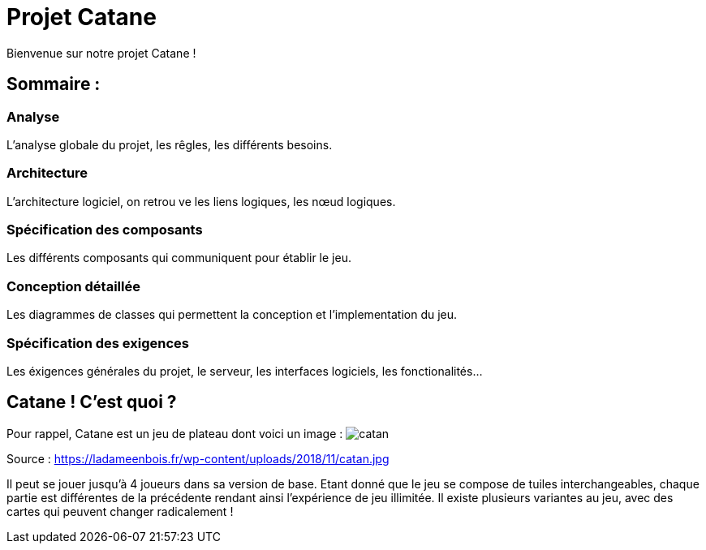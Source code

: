 = Projet Catane

Bienvenue sur notre projet Catane !

== Sommaire :
=== Analyse 
L'analyse globale du projet, les rêgles, les différents besoins.

=== Architecture
L'architecture logiciel, on retrou ve les liens logiques, les nœud logiques.

=== Spécification des composants
Les différents composants qui communiquent pour établir le jeu.

=== Conception détaillée
Les diagrammes de classes qui permettent la conception et l'implementation du jeu.

=== Spécification des exigences
Les éxigences générales du projet, le serveur, les interfaces logiciels, les fonctionalités...

== Catane ! C'est quoi ?
Pour rappel, Catane est un jeu de plateau dont voici un image :
image:https://ladameenbois.fr/wp-content/uploads/2018/11/catan.jpg[]

Source : https://ladameenbois.fr/wp-content/uploads/2018/11/catan.jpg

Il peut se jouer jusqu'à 4 joueurs dans sa version de base. Etant donné que le jeu se compose de tuiles interchangeables, chaque partie est différentes de la précédente rendant ainsi l'expérience de jeu illimitée.
Il existe plusieurs variantes au jeu, avec des cartes qui peuvent changer radicalement !




